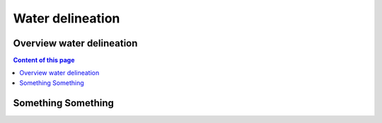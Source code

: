=======================================
Water delineation
=======================================


Overview water delineation
^^^^^^^^^^^^^^^^^^^^^^^^^^

.. contents:: Content of this page


Something Something
^^^^^^^^^^^^^^^^^^^


.. image:: _static/plot_01.png

